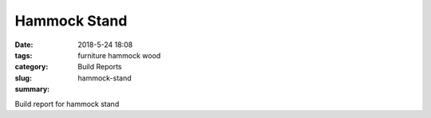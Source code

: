 Hammock Stand
#############

:date: 2018-5-24 18:08
:tags: furniture hammock wood
:category: Build Reports
:slug: hammock-stand
:summary:

Build report for hammock stand

